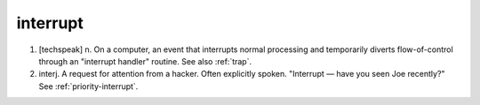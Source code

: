 .. _interrupt:

============================================================
interrupt
============================================================

1.
   [techspeak] n. On a computer, an event that interrupts normal processing and temporarily diverts flow-of-control through an "interrupt handler" routine.
   See also :ref:`trap`\.

2. interj.
   A request for attention from a hacker.
   Often explicitly spoken.
   "Interrupt — have you seen Joe recently?"
   See :ref:`priority-interrupt`\.

